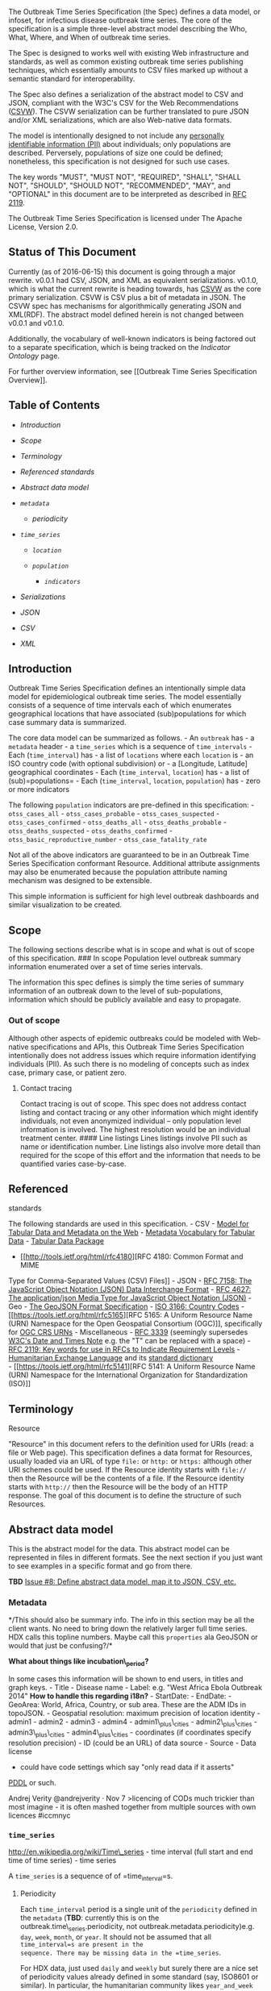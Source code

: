 The Outbreak Time Series Specification (the Spec) defines a data model,
or infoset, for infectious disease outbreak time series. The core of the
specification is a simple three-level abstract model describing the Who,
What, Where, and When of outbreak time series.

The Spec is designed to works well with existing Web infrastructure and
standards, as well as common existing outbreak time series publishing
techniques, which essentially amounts to CSV files marked up without a
semantic standard for interoperability.

The Spec also defines a serialization of the abstract model to CSV and
JSON, compliant with the W3C's CSV for the Web Recommendations
([[https://www.w3.org/2013/csvw/wiki/Main_Page][CSVW]]). The CSVW
serialization can be further translated to pure JSON and/or XML
serializations, which are also Web-native data formats.

The model is intentionally designed to not include any
[[http://en.wikipedia.org/wiki/Personally_identifiable_information][personally
identifiable information (PII)]] about individuals; only populations are
described. Perversely, populations of size one could be defined;
nonetheless, this specification is not designed for such use cases.

The key words "MUST", "MUST NOT", "REQUIRED", "SHALL", "SHALL NOT",
"SHOULD", "SHOULD NOT", "RECOMMENDED", "MAY", and "OPTIONAL" in this
document are to be interpreted as described in
[[http://www.ietf.org/rfc/rfc2119.txt][RFC 2119]].

The Outbreak Time Series Specification is licensed under The Apache
License, Version 2.0.

** Status of This Document @@html:<a name='status'/>@@
   :PROPERTIES:
   :CUSTOM_ID: status-of-this-document
   :END:

Currently (as of 2016-06-15) this document is going through a major
rewrite. v0.0.1 had CSV, JSON, and XML as equivalent serializations.
v0.1.0, which is what the current rewrite is heading towards, has
[[https://www.w3.org/2013/csvw/wiki/Main_Page][CSVW]] as the core
primary serialization. CSVW is CSV plus a bit of metadata in JSON. The
CSVW spec has mechanisms for algorithmically generating JSON and
XML(RDF). The abstract model defined herein is not changed between
v0.0.1 and v0.1.0.

Additionally, the vocabulary of well-known indicators is being factored
out to a separate specification, which is being tracked on the
[[Indicator Ontology]] page.

For further overview information, see [[Outbreak Time Series
Specification Overview]].

** Table of Contents
   :PROPERTIES:
   :CUSTOM_ID: table-of-contents
   :END:

-  [[introduction][Introduction]]
-  [[scope][Scope]]
-  [[terminology][Terminology]]
-  [[referenced-standards][Referenced standards]]
-  [[abstract-data-model][Abstract data model]]
-  [[metadata][=metadata=]]

   -  [[periodicity][periodicity]]

-  [[time_series][=time_series=]]

   -  [[locations][=location=]]
   -  [[populations][=population=]]

      -  [[indicators][=indicators=]]

-  [[serializations][Serializations]]
-  [[json-serialization][JSON]]
-  [[csv-serialization][CSV]]
-  [[xml-serialization][XML]]

** Introduction
   :PROPERTIES:
   :CUSTOM_ID: introduction
   :END:

Outbreak Time Series Specification defines an intentionally simple data
model for epidemiological outbreak time series. The model essentially
consists of a sequence of time intervals each of which enumerates
geographical locations that have associated (sub)populations for which
case summary data is summarized.

The core data model can be summarized as follows. - An =outbreak= has -
a =metadata= header - a =time_series= which is a sequence of
=time_intervals= - Each (=time_interval=) has - a list of =locations=
where each =location= is - an ISO country code (with optional
subdivision) or - a [Longitude, Latitude] geographical coordinates -
Each (=time_interval=, =location=) has - a list of (sub)=populations= -
Each (=time_interval=, =location=, =population=) has - zero or more
indicators

The following =population= indicators are pre-defined in this
specification: - =otss_cases_all= - =otss_cases_probable= -
=otss_cases_suspected= - =otss_cases_confirmed= - =otss_deaths_all= -
=otss_deaths_probable= - =otss_deaths_suspected= -
=otss_deaths_confirmed= - =otss_basic_reproductive_number= -
=otss_case_fatality_rate=

Not all of the above indicators are guaranteed to be in an Outbreak Time
Series Specification conformant Resource. Additional attribute
assignments may also be enumerated because the population attribute
naming mechanism was designed to be extensible.

This simple information is sufficient for high level outbreak dashboards
and similar visualization to be created.

** Scope @@html:<a name='scope'>@@@@html:</a>@@
   :PROPERTIES:
   :CUSTOM_ID: scope
   :END:

The following sections describe what is in scope and what is out of
scope of this specification. ### In scope Population level outbreak
summary information enumerated over a set of time series intervals.

The information this spec defines is simply the time series of summary
information of an outbreak down to the level of sub-populations,
information which should be publicly available and easy to propagate.

*** Out of scope @@html:<a name='out_of_scope' />@@
    :PROPERTIES:
    :CUSTOM_ID: out-of-scope
    :END:

Although other aspects of epidemic outbreaks could be modeled with
Web-native specifications and APIs, this Outbreak Time Series
Specification intentionally does not address issues which require
information identifying individuals (PII). As such there is no modeling
of concepts such as index case, primary case, or patient zero.

**** Contact tracing
     :PROPERTIES:
     :CUSTOM_ID: contact-tracing
     :END:

Contact tracing is out of scope. This spec does not address contact
listing and contact tracing or any other information which might
identify individuals, not even anonymized individual -- only population
level information is involved. The highest resolution would be an
individual treatment center. #### Line listings Lines listings involve
PII such as name or identification number. Line listings also involve
more detail than required for the scope of this effort and the
information that needs to be quantified varies case-by-case.

** Referenced
standards@@html:<a name='#referenced-standards'>@@@@html:</a>@@
   :PROPERTIES:
   :CUSTOM_ID: referenced-standards
   :END:

The following standards are used in this specification. - CSV -
[[https://www.w3.org/TR/2015/REC-tabular-data-model-20151217/][Model for
Tabular Data and Metadata on the Web]] -
[[https://www.w3.org/TR/2015/REC-tabular-metadata-20151217/][Metadata
Vocabulary for Tabular Data]] -
[[http://dataprotocols.org/tabular-data-package/][Tabular Data Package]]
- [[http://tools.ietf.org/html/rfc4180][RFC 4180: Common Format and MIME
Type for Comma-Separated Values (CSV) Files]] - JSON -
[[http://tools.ietf.org/html/rfc7158][RFC 7158: The JavaScript Object
Notation (JSON) Data Interchange Format]] -
[[http://www.ietf.org/rfc/rfc4627.txt][RFC 4627: The application/json
Media Type for JavaScript Object Notation (JSON)]] - Geo -
[[http://geojson.org/geojson-spec.html][The GeoJSON Format
Specification]] - [[http://www.iso.org/iso/country_codes.htm][ISO 3166:
Country Codes]] - [[https://tools.ietf.org/html/rfc5165][RFC 5165: A
Uniform Resource Name (URN) Namespace for the Open Geospatial Consortium
(OGC)]], specifically for [[http://www.opengeospatial.org/ogcna][OGC CRS
URNs]] - Miscellaneous -
[[http://xml2rfc.ietf.org/public/rfc/html/rfc3339.html#anchor14][RFC
3339]] (seemingly supersedes
[[https://www.w3.org/TR/NOTE-datetime][W3C's Date and Times Note]] e.g.
the "T" can be replaced with a space) -
[[https://www.ietf.org/rfc/rfc2119.txt][RFC 2119: Key words for use in
RFCs to Indicate Requirement Levels]] -
[[http://hxlstandard.org/][Humanitarian Exchange Language]] and its
[[http://hxlstandard.org/standard/dictionary/][standard dictionary]]\\
- [[https://tools.ietf.org/html/rfc5141][RFC 5141: A Uniform Resource
Name (URN) Namespace for the International Organization for
Standardization (ISO)]]

** Terminology @@html:<a name='terminology'>@@@@html:</a>@@
   :PROPERTIES:
   :CUSTOM_ID: terminology
   :END:

**** Resource
     :PROPERTIES:
     :CUSTOM_ID: resource
     :END:

"Resource" in this document refers to the definition used for URIs
(read: a file or Web page). This specification defines a data format for
Resources, usually loaded via an URL of type =file:= or =http:= or
=https:= although other URI schemes could be used. If the Resource
identity starts with =file://= then the Resource will be the contents of
a file. If the Resource identity starts with =http://= then the Resource
will be the body of an HTTP response. The goal of this document is to
define the structure of such Resources.

** Abstract data model
   :PROPERTIES:
   :CUSTOM_ID: abstract-data-model
   :END:

This is the abstract model for the data. This abstract model can be
represented in files in different formats. See the next section if you
just want to see examples in a specific format and go from there.

*TBD*
[[https://github.com/JohnTigue/outbreak_time_series/issues/8][Issue #8:
Define abstract data model, map it to JSON, CSV, etc.]]

*** Metadata @@html:<a name='metadata' >@@@@html:</a>@@
    :PROPERTIES:
    :CUSTOM_ID: metadata
    :END:

*/This should also be summary info. The info in this section may be all
the client wants. No need to bring down the relatively larger full time
series. HDX calls this topline numbers. Maybe call this =properties= ala
GeoJSON or would that just be confusing?/*

*What about things like incubation\_period?*

In some cases this information will be shown to end users, in titles and
graph keys. - Title - Disease name - Label: e.g. "West Africa Ebola
Outbreak 2014" *How to handle this regarding i18n?* - StartDate: -
EndDate: - GeoArea: World, Africa, Country, or sub area. These are the
ADM IDs in topoJSON. - Geospatial resolution: maximum precision of
location identity - admin1 - admin2 - admin3 - admin4 -
admin1\_plus\_cities - admin2\_plus\_cities - admin3\_plus\_cities -
admin4\_plus\_cities - coordinates (if coordinates specify resolution
precision) - ID (could be an URL) of data source - Source - Data license
- could have code settings which say "only read data if it asserts"
[[http://opendatacommons.org/licenses/pddl/][PDDL]] or such.

Andrej Verity @andrejverity · Nov 7 >licencing of CODs much trickier
than most imagine - it is often mashed together from multiple sources
with own licences #iccmnyc

*** =time_series= @@html:<a name='time_series'>@@@@html:</a>@@
    :PROPERTIES:
    :CUSTOM_ID: time_series
    :END:

http://en.wikipedia.org/wiki/Time\_series - time interval (full start
and end time of time series) - time series

A =time_series= is a sequence of of =time_interval=s.

**** Periodicity @@html:<a name='periodicity'/>@@
     :PROPERTIES:
     :CUSTOM_ID: periodicity
     :END:

Each =time_interval= period is a single unit of the =periodicity=
defined in the =metadata= (*TBD*: currently this is on the
outbreak.time\_series.periodicity, not
outbreak.metadata.periodicity)e.g. =day=, =week=, =month=, or =year=. It
should not be assumed that all =time_interval=s are present in the
sequence. There may be missing data in the =time_series=.

For HDX data, just used =daily= and =weekly= but surely there are a nice
set of periodicity values already defined in some standard (say, ISO8601
or similar). In particular, the humanitarian community likes
=year_and_week= such as "week 20 of 2015 through to week 47 of 2016."

http://www.dhss.delaware.gov/dph/epi/principles.html:\\
>Changing the unit of time on the x axis may be necessary to best "see"
the outbreak. This will depend on the incubation period of the disease
you are dealing with.

**** =intervals= @@html:<a name='intervals'>@@@@html:</a>@@
     :PROPERTIES:
     :CUSTOM_ID: intervals
     :END:

=intervals= is a property of =time_series=. *Array? Object? What is best
for multiple languages?*

*** Location@@html:<a name='locations'>@@@@html:</a>@@
    :PROPERTIES:
    :CUSTOM_ID: location
    :END:

Location information can be specified in two ways: by name or by
coordinates. - By geospatial coordinates [longitude, latitude] e.g.
=[-122.3239,47.5987]=\\
- By name - [[http://en.wikipedia.org/wiki/ISO_3166][ISO 3166]]
specifically ISO 3166-1 numeric-3 and ISO 3166-2. -
[[file:(http://en.wikipedia.org/wiki/ISO_3166-2)][ISO 3166]] country
subdivision codes

[*Note:*
[[https://medium.com/@Simon_B_Johnson/how-hxl-is-being-used-at-the-british-red-cross-281c0b632df6#][HDX
is calling these PCodes or p-codes]]]

If both a name and coordinates are provided, the coordinates MUST be
used over any point derived from the name. For example, if the name is
an ADM2 code that code's geo-centroid MUST not be used over the
explicitly provided coordinates.

For reasons of localization,
[[http://en.wikipedia.org/wiki/ISO_3166-1_numeric][ISO 3166-1 numeric]]
(a.k.a. numeric-3) country codes are used for location identification,
rather than the alpha-2 or alpha-3 codes.

[ISO 3166-2] country subdivision codes "are represented as the alpha-2
code for the country, followed by up to three characters." So if a
=location= value starts with a numeral it is an 3166-1 value; if it
starts with a alpha then it is a 3166-2 value.

*** Populations @@html:<a name='populations' >@@@@html:</a>@@
    :PROPERTIES:
    :CUSTOM_ID: populations
    :END:

*(The domain term may well be "indicators" but that's an HDX label, not
from the epi community.)*

Example sub-populations: =male=/=female=, =<10yo=/=10yo+=,
=health_care_workers=
([[https://twitter.com/HarvardGH/status/748179201262559232]["community
healthcare workers" (CHW)]], etc. Clearly these names are values and
there is a list of know values/tags to use.

There may only be one sub-population. Usually that would be =all= but
that is not required to be the case.

Note that HDX uses =population= as well:\\
https://github.com/OCHA-DAP/hdxviz-ebola-cases-total/blob/gh-pages/js/ebolaviz-app.js\\
$scope.indicators = dataService.getIndicators();\\
$scope.selectedIndicator = "population";\\
Not sure if that is the same thing.

**** Population indicators@@html:<a name='indicators'>@@@@html:</a>@@
     :PROPERTIES:
     :CUSTOM_ID: population-indicators
     :END:

*Define indicator*

Indicator is a flat namespace such that anyone can arbitrarily define a
new indicator. Nonetheless, the following indicators are pre-defined in
this Spec. - =otss_cases_all= - =otss_cases_probable= -
=otss_cases_suspected= - =otss_cases_confirmed= - =otss_deaths_all= -
=otss_deaths_probable= - =otss_deaths_suspected= -
=otss_deaths_confirmed= - =otss_basic_reproductive_number= *TODO: can
this really change? Rather, is this a prop of something else?*

The main pre-defined indicators cover cases and deaths, with probability
qualifiers: probable, suspected, or confirmed. There are eight
permutations (2 x 4) so there are eight different pre-defined indicators
for describing this info. =otss_cases_all= is supposed to equal
=otss_cases_probable= plus =otss_cases_suspected= plus
=otss_cases_confirmed=. Unfortunately that equation does not always
hold; this Spec does not require that. Similiarly, =otss_deaths_all= may
not equal =otss_deaths_probable= plus =otss_deaths_suspected= plus.
=otss_deaths_confirmed=.

=all= is included in the list of predefined indicators because sometime
there is not a breakdown into =probable=, =suspected=, =confirmed= with
which to apply the equation =all = probable + suspected + confirmed= and
furthermore that equation may not even hold true with the provided
numbers.

** Serializations
   :PROPERTIES:
   :CUSTOM_ID: serializations
   :END:

Format is a less formal word for this; the more technical term is
serializations or, in the case of REST, representations.

This is the data format for outbreak info that can be read by
*Omolumeter*, and any other software which knows how to work with this
Spec. These are serializations of the in-memory JavaScript objects
defined above.

-  Times, dates, and periods are formatted according to the W3C's
   ISO8601 profile,
   [[http://www.w3.org/TR/NOTE-datetime][NOTE-datetime]]. Here's an
   [[http://www.cl.cam.ac.uk/~mgk25/iso-time.html][overview]].

*** JSON@@html:<a name='json-serialization'>@@@@html:</a>@@
    :PROPERTIES:
    :CUSTOM_ID: json
    :END:

For the JSON serialization, the names of items in the infoset are
lowercased. For example =Timeseries= becomes ="timeseries"= and
=Disease name= becomes =disease_name=.

*TBD: Cannot simply the abstract names be ones that work in JSON, XML,
and CSV? Does not
[[https://en.wikipedia.org/wiki/Snake_case][snake\_case]] fit the
criteria?*

[[https://www.w3.org/TR/2015/REC-csv2json-20151217/][Generating JSON
from Tabular Data on the Web W3C Recommendation 17 December 2015]]

*TODO: define the JSON schema*\\
http://en.wikipedia.org/wiki/JSON#Schema\_and\_Metadata

JSON is JavaScript Object Notation. JSON is the default, de facto format
for Web services.

Note that there is a design requirement in V1 of this API that all
information be fetchable via a single HTTP Request/Response i.e. the
number of HTTP Resources required to acquire the full info set is one.
This is to ensure simplicity of deployment if someone wants to just
produce a single data file and package it up with *EbolaMapper* for
deployment for contexts where there is not permanent Internet
connectivity. For example, *EbolaMapper* could be distributed via USB
sticks for remote locations without any network connectivity. So, yes,
this could be used as a RESTful API interface, and in the case of
http://outbreakapis.com served data that is exactly what it is.

**** JSON examples
     :PROPERTIES:
     :CUSTOM_ID: json-examples
     :END:

There are sample OTSS-compliant sample files in the repository in
=test/data/otss_examples/= including =ebola_2014_west_africa.json=.

This will fetch all the information about the Ebola outbreak of 2014 for
the whole world (e.g. that includes the USA and Spain cases):\\
=http://outbreakapis.com/v1/ebola-2014/all-global-data=

This will fetch just the top line numbers i.e. the Metadata and Summary
info but not OutbreakTimeline. This is useful for small "ticker"
widgets. The JSON is much smaller that =all-global-data=:\\
=http://outbreakapis.com/v1/ebola-2014/top-line=

*** CSV @@html:<a name='csv-serialization'>@@@@html:</a>@@
    :PROPERTIES:
    :CUSTOM_ID: csv
    :END:

**** Table of Contents
     :PROPERTIES:
     :CUSTOM_ID: table-of-contents-1
     :END:

-  [[csv_basics][CSV basics]]
-  [[csv_csvw][CSVW]]
-  [[csv_hxl][HXL]]
-  [[csv_example][Example]]

**** CSV basics @@html:<a name='csv_basics'>@@@@html:</a>@@
     :PROPERTIES:
     :CUSTOM_ID: csv-basics
     :END:

The info needed to model an outbreak is rather simple. CSV is already
used in various outbreak modeling software. The core of an OTSS document
can be expressed in a single CSV file. But this spec also defines a
multi-document serialization which consists of multiple interlinking CSV
files. I.e. CSV files that work together with pointers occurring between
the CSV files, as is common in database serialization scenarios.

The abstract data model has the concept of sub-populations. Each
sub-population is serialized as a separate CSV file. *Why?* Could just
have sub\_population\_id as a column then main data is all in one CSV.
At least that has to be an option, such that folks can cram a
full-but-simple report into one CSV.

*Notes* - [[http://tools.ietf.org/html/rfc4180][IEFT RFC 4180]] Common
Format and MIME Type for Comma-Separated Values (CSV) Files. - *TODO*
what? cram GeoJSONs into a column? Clearly not the geometries, rather
IDs/Names. Maybe just OGC CRS URNs?\\
- http://www.convertcsv.com/json-to-csv.htm

**** CSVW @@html:<a name='csv_csvw'>@@@@html:</a>@@
     :PROPERTIES:
     :CUSTOM_ID: csvw
     :END:

CSV for the Web ("CSVW") is the W3C's way of working with CSV files on
the web, almost like a simple database schema. Basically, now that the
W3C has completed its [[https://www.w3.org/2013/csvw/wiki/Main_Page][CSV
on the Web]] work, that working groups guidelines can simply be applied
to the CSV serialization.

Notes: -
[[https://www.w3.org/TR/2016/NOTE-tabular-data-primer-20160225/#geospatial][CSVW:
geospaptial representation]] - ibid:
[[https://www.w3.org/TR/2016/NOTE-tabular-data-primer-20160225/#shared-schemas]["How
can you specify a single schema for multiple CSV files?"]] - The basic
encoding should be to a single CSV. But there should be /optional/
alternative, more efficient encodings to multiple CSVs interlinked via
HATEOAS file a la CVSW. - Accoring to the W3C: "These metadata documents
should be served from a web server with a media type of
application/csvm+json if possible."
[[https://www.w3.org/TR/2016/NOTE-tabular-data-primer-20160225/][CSV on
the Web: A Primer]]

CSV does break down at some level of complexity. But with CSVW, a
HATEOAS API can be built out where the leaves of the hyperlinked
structure are CSV files. CSVW calls for the interlinking and schema
defining information to be serialized as JSON. That (JSON in the middle)
does qualify as hypermedia, the "H" in HATEOS. SO, that there is your
HATEOAS mult-table datastructure for an outbreak time series.

Folks could be given a template in a zip file containing multiple CSV
tables and the JSON metadata file. The JSON files can be hand-tweaked
(and would possibly remain unchanged after initial creation) and
software apps would generate the core CSV data during a data export,
which possibly involves multiple CSV files but this spec allows for
simply a single CSV file to work.

**** HXL @@html:<a name='csv_hxl'>@@@@html:</a>@@
     :PROPERTIES:
     :CUSTOM_ID: hxl
     :END:

*[HXL is cool but will probably end out not getting used. This section
is probably going to be edited out soon]*

Outbreak Time Series Specification maximally leverages
[[http://hxlstandard.org/standard/dictionary/][the HXL spec]], including
the idea that column headers should not be data (e.g. year2014,
year2015, etc.), as that hinders reusability.

If the page/blog post has the hashtag #GOMNO #outbreak\_time\_series
then GOMNO can find it via search engines and index the numbers.

The follow tags from
[[https://docs.google.com/spreadsheets/d/1En9FlmM8PrbTWgl3UHPF_MXnJ6ziVZFhBbojSJzBdLI/edit#gid=0][the
HXL core schema]] are used in this spec (these same #HXL tags as used in
the CSV serialization and in HTML table, the latter being a specific
case of XML.):

Cultural region info (country, state, etc.): - =#country=, =#country_id=
- =#adm1=, =#adm1_id= - =#adm2=, =#adm2_id= - =#adm3=, =#adm3_id= -
=#adm4=, =#adm4_id= - =#adm5=, =#adm5_id=

Geographical region info: - =#lat_deg=: Latitude - =#lon_deg=: Longitude

Metadata: - #crisis, #crisis\_id - #data\_lnk Data origin link -
#report\_date - #to\_date - #from\_date - #period\_date (e.g.
http://hxlstandard.org/standard/tagging/ Notice Year gets #period\_date)

Maybe: - #status\\
- #loc\_id\\
- #loc #loctype - #people\_num\\
- #people\_num

***** New tags
      :PROPERTIES:
      :CUSTOM_ID: new-tags
      :END:

See [[http://hxlstandard.org/standard/dictionary/][HXL hashtag
dictionary]], Section 1.1, Tag Format: - should start with =#x_= -
should end with - (none) Plain, human-readable text (e.g. a placename).
- \_date A date or time period (e.g. 2012). - \_deg Degrees of latitude
or longitude. - \_id A code or unique identifier (e.g. a P-code from the
Common Operational Datasets). - \_lnk A URL (web link). - \_num A
numeric value.

**** CSV examples @@html:<a name='csv_example'>@@@@html:</a>@@
     :PROPERTIES:
     :CUSTOM_ID: csv-examples
     :END:

*TBD*

**** HTML @@html:<a name='csv_html'>@@@@html:</a>@@
     :PROPERTIES:
     :CUSTOM_ID: html
     :END:

*OR is this XML subsection?*

*** XML @@html:<a name='xml-serialization'>@@@@html:</a>@@
    :PROPERTIES:
    :CUSTOM_ID: xml
    :END:

The XML serialization is actually just a direct translation of the CSVW
JSON metadata to XML. The time series part is still in CSV, only the
JSON gets translated to XML.

**** Why XML
     :PROPERTIES:
     :CUSTOM_ID: why-xml
     :END:

-  Having a well defined (yet simple) XML schema and a well-known name
   for that schema enables namespacing Outbreak Time Series info into,
   say, Atom feeds.

"Upcasting" from JSON to XML is pretty straight forward. XML --> JSON is
where things can get sticky. So, by focusing on JSON first, XML will be
easy, automatic translation of JSON.

Goals: - XML for HATEOAS rendering via XSLT. Start from metadata, show
whole datastructure. (How is CSV rendered?) - Simple use should have
option to have all data in one file so no "H" in HATEOS, for simple
cases.

Relevant: -
http://www.internetsociety.org/articles/using-json-ietf-protocols -
watch out for mixed content and metadata (is that indicators?) -
[[https://www.w3.org/TR/2016/NOTE-csvw-html-20160225/][CSVW Note:
Embedding Tabular Metadata in HTML]] (XML-to-HTML converter?) -
https://www.npmjs.org/package/js2xmlparser -
https://www.npmjs.org/package/xml2js

D3.js can read XML. So D3 for both CSV and XML reading: -
http://bl.ocks.org/mbostock/1080941 -
https://gist.github.com/lgrammel/2772585
